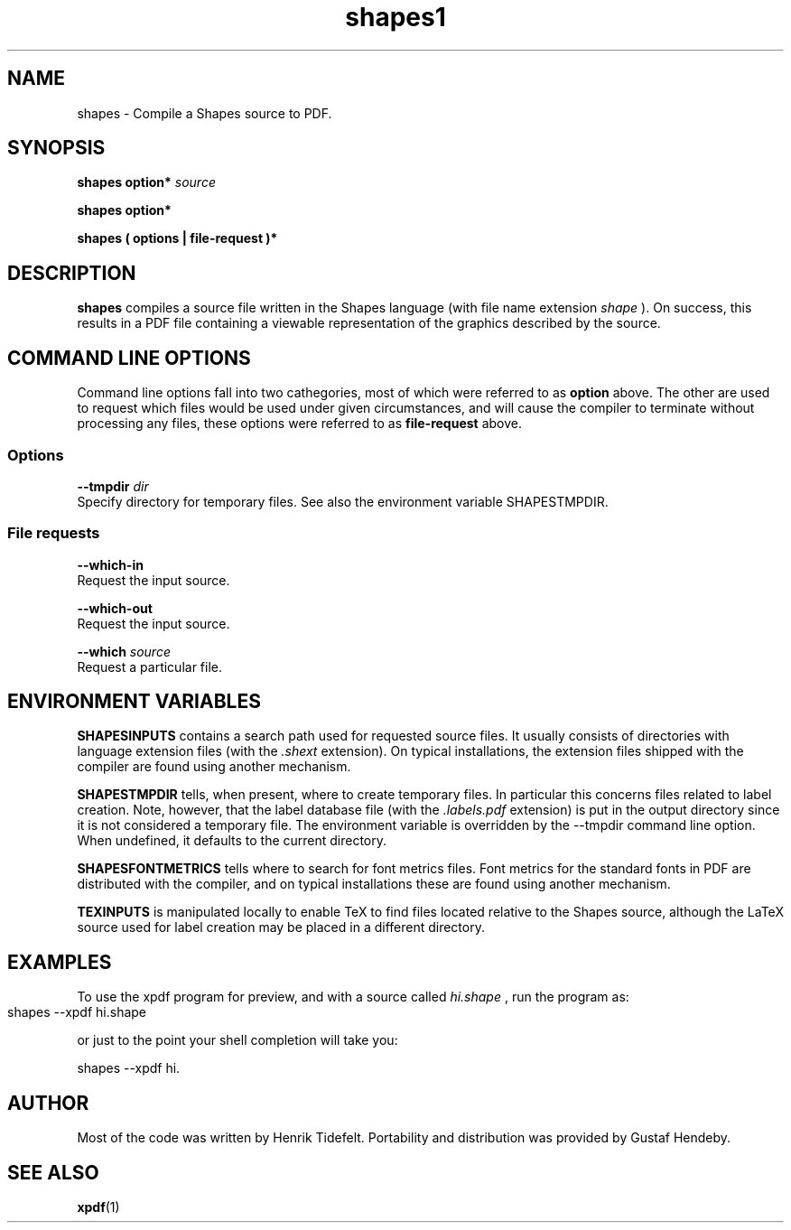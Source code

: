 .TH shapes1 "2007-12-10" "Tiddes" "The Shapes language compiler"
.SH NAME
shapes \- Compile a Shapes source to PDF.
.SH SYNOPSIS
.B shapes
.B option*
.I source


.B shapes
.B option*


.B shapes
.B ( options | file-request )*


.SH DESCRIPTION
.B shapes
compiles a source file written in the Shapes language (with file name extension 
.I shape
).  On success, this results in a PDF file containing a viewable representation of the graphics described by the source.
.SH COMMAND LINE OPTIONS
Command line options fall into two cathegories, most of which were referred to as 
.B option
above.  The other are used to request which files would be used under given circumstances, and will cause the compiler to terminate without processing any files, these options were referred to as 
.B file-request
above.
.SS Options




.BR --tmpdir
.I dir
.br
Specify directory for temporary files.  See also the environment variable SHAPESTMPDIR.
.SS File requests




.BR --which-in
.br
Request the input source.




.BR --which-out
.br
Request the input source.




.BR --which
.I source
.br
Request a particular file.
.SH ENVIRONMENT VARIABLES


.B SHAPESINPUTS
contains a search path used for requested source files.  It usually consists of directories with language extension files (with the 
.I .shext
extension).  On typical installations, the extension files shipped with the compiler are found using another mechanism.


.B SHAPESTMPDIR
tells, when present, where to create temporary files.  In particular this concerns files related to label creation.  Note, however, that the label database file (with the 
.I .labels.pdf
extension) is put in the output directory since it is not considered a temporary file.  The environment variable is overridden by the --tmpdir command line option.  When undefined, it defaults to the current directory.


.B SHAPESFONTMETRICS
tells where to search for font metrics files.  Font metrics for the standard fonts in PDF are distributed with the compiler, and on typical installations these are found using another mechanism.


.B TEXINPUTS
is manipulated locally to enable TeX to find files located relative to the Shapes source, although the LaTeX source used for label creation may be placed in a different directory.
.SH EXAMPLES
To use the xpdf program for preview, and with a source called 
.I hi.shape
, run the program as:

.br  
  shapes --xpdf hi.shape
			

.br
or just to the point your shell completion will take you:

.br  
  shapes --xpdf hi.


.br

.SH AUTHOR
Most of the code was written by Henrik Tidefelt.  Portability and distribution was provided by Gustaf Hendeby.
.SH SEE ALSO
.BR xpdf (1)

